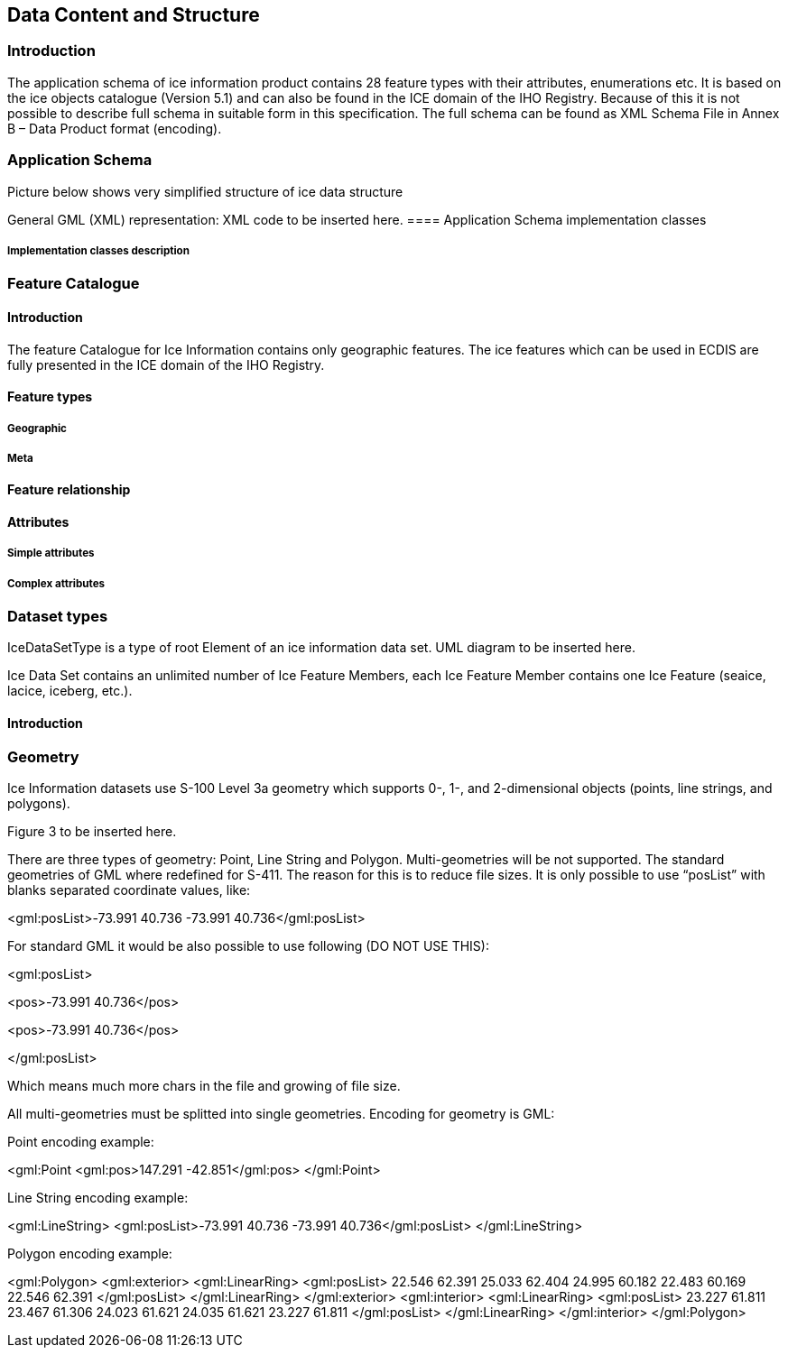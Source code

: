 
[[sec-data-content-and-structure]]
== Data Content and Structure

=== Introduction
The application schema of ice information product contains 28 feature types with their attributes, enumerations etc. It is based on the ice objects catalogue (Version 5.1) and can also be found in the ICE domain of the IHO Registry. Because of this it is not possible to describe full schema in suitable form in this specification. The full schema can be found as XML Schema File in Annex B – Data Product format (encoding).

=== Application Schema
Picture below shows very simplified structure of ice data structure


General GML (XML) representation:
XML code to be inserted here.
==== Application Schema implementation classes

===== Implementation classes description


=== Feature Catalogue

==== Introduction
The feature Catalogue for Ice Information contains only geographic features. The ice features which can be used in ECDIS are fully presented in the ICE domain of the IHO Registry.

==== Feature types

===== Geographic

===== Meta

==== Feature relationship

==== Attributes

===== Simple attributes

===== Complex attributes

=== Dataset types
IceDataSetType is a type of root Element of an ice information data set.
UML diagram to be inserted here.

Ice Data Set contains an unlimited number of Ice Feature Members, each Ice Feature Member
contains one Ice Feature (seaice, lacice, iceberg, etc.).

==== Introduction

=== Geometry
Ice Information datasets use S-100 Level 3a geometry which supports 0-, 1-, and 2-dimensional
objects (points, line strings, and polygons).

Figure 3  to be inserted here.

There are three types of geometry: Point, Line String and Polygon. Multi-geometries will be not supported. The standard geometries of GML where redefined for S-411. The reason for this is to reduce file sizes. It is only possible to use “posList” with blanks separated coordinate values, like:

<gml:posList>-73.991 40.736 -73.991 40.736</gml:posList>

For standard GML it would be also possible to use following (DO NOT USE THIS):

<gml:posList>

<pos>-73.991 40.736</pos>

<pos>-73.991 40.736</pos>

</gml:posList>

Which means much more chars in the file and growing of file size.

All multi-geometries must be splitted into single geometries. Encoding for geometry is GML:

Point encoding example:

<gml:Point
<gml:pos>147.291 -42.851</gml:pos>
</gml:Point>

Line String encoding example:

<gml:LineString>
<gml:posList>-73.991 40.736 -73.991 40.736</gml:posList>
</gml:LineString>

Polygon encoding example:

<gml:Polygon>
<gml:exterior>
<gml:LinearRing>
<gml:posList>
22.546 62.391 25.033 62.404 24.995 60.182 22.483
60.169 22.546 62.391
</gml:posList>
</gml:LinearRing>
</gml:exterior>
<gml:interior>
<gml:LinearRing>
<gml:posList>
23.227 61.811 23.467 61.306 24.023 61.621 24.035
61.621 23.227 61.811
</gml:posList>
</gml:LinearRing>
</gml:interior>
</gml:Polygon>

